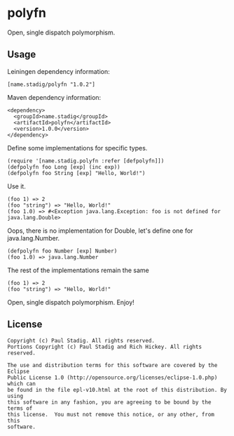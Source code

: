 #+STARTUP: hidestars showall
* polyfn
  Open, single dispatch polymorphism.
** Usage
   Leiningen dependency information:

   : [name.stadig/polyfn "1.0.2"]

   Maven dependency information:

   : <dependency>
   :   <groupId>name.stadig</groupId>
   :   <artifactId>polyfn</artifactId>
   :   <version>1.0.0</version>
   : </dependency>

   Define some implementations for specific types.
   : (require '[name.stadig.polyfn :refer [defpolyfn]])
   : (defpolyfn foo Long [exp] (inc exp))
   : (defpolyfn foo String [exp] "Hello, World!")

   Use it.
   : (foo 1) => 2
   : (foo "string") => "Hello, World!"
   : (foo 1.0) => #<Exception java.lang.Exception: foo is not defined for java.lang.Double>

   Oops, there is no implementation for Double, let's define one for java.lang.Number.
   : (defpolyfn foo Number [exp] Number)
   : (foo 1.0) => java.lang.Number

   The rest of the implementations remain the same
   : (foo 1) => 2
   : (foo "string") => "Hello, World!"

   Open, single dispatch polymorphism.  Enjoy!
** License
   : Copyright (c) Paul Stadig. All rights reserved.
   : Portions Copyright (c) Paul Stadig and Rich Hickey. All rights reserved.
   :
   : The use and distribution terms for this software are covered by the Eclipse
   : Public License 1.0 (http://opensource.org/licenses/eclipse-1.0.php) which can
   : be found in the file epl-v10.html at the root of this distribution. By using
   : this software in any fashion, you are agreeing to be bound by the terms of
   : this license.  You must not remove this notice, or any other, from this
   : software.
